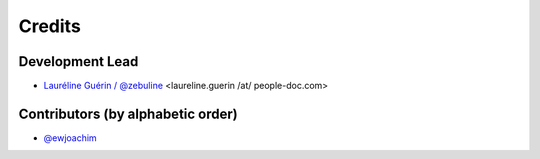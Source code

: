 =======
Credits
=======

Development Lead
----------------

* `Lauréline Guérin / @zebuline <https://github.com/zebuline>`_ <laureline.guerin /at/ people-doc.com>

Contributors (by alphabetic order)
----------------------------------

- `@ewjoachim <https://github.com/ewjoachim>`_
